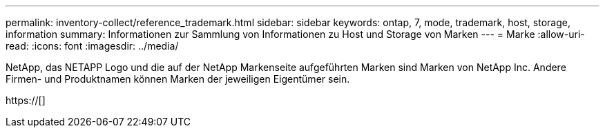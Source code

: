 ---
permalink: inventory-collect/reference_trademark.html 
sidebar: sidebar 
keywords: ontap, 7, mode, trademark, host, storage, information 
summary: Informationen zur Sammlung von Informationen zu Host und Storage von Marken 
---
= Marke
:allow-uri-read: 
:icons: font
:imagesdir: ../media/


NetApp, das NETAPP Logo und die auf der NetApp Markenseite aufgeführten Marken sind Marken von NetApp Inc. Andere Firmen- und Produktnamen können Marken der jeweiligen Eigentümer sein.

https://[]

